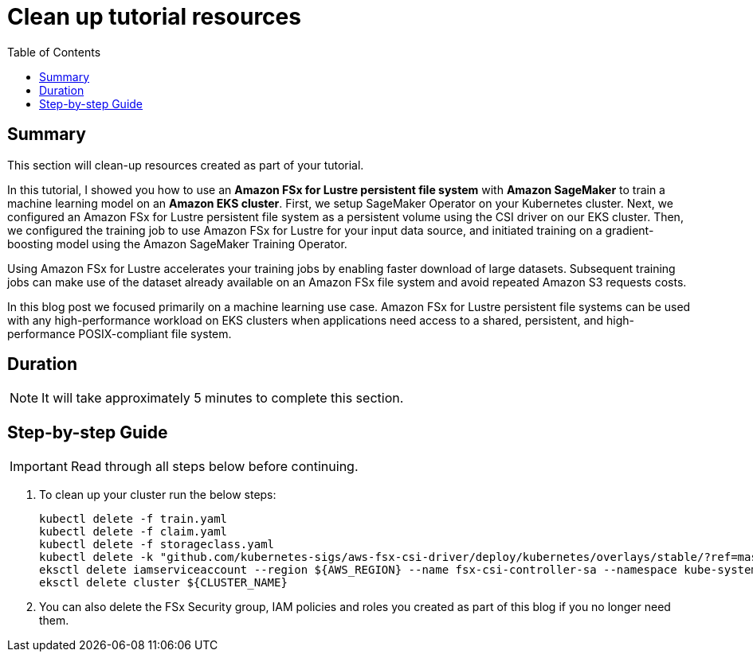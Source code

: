 = Clean up tutorial resources
:toc:
:icons:
:linkattrs:
:imagesdir: ../resources/images


== Summary

This section will clean-up resources created as part of your tutorial.

In this tutorial, I showed you how to use an *Amazon FSx for Lustre persistent file system* with *Amazon SageMaker* to train a machine learning model on an *Amazon EKS cluster*. First, we setup SageMaker Operator on your Kubernetes cluster. Next, we configured an Amazon FSx for Lustre persistent file system as a persistent volume using the CSI driver on our EKS cluster. Then, we configured the training job to use Amazon FSx for Lustre for your input data source, and initiated training on a gradient-boosting model using the Amazon SageMaker Training Operator.

Using Amazon FSx for Lustre accelerates your training jobs by enabling faster download of large datasets. Subsequent training jobs can make use of the dataset already available on an Amazon FSx file system and avoid repeated Amazon S3 requests costs. 

In this blog post we focused primarily on a machine learning use case. Amazon FSx for Lustre persistent file systems can be used with any high-performance workload on EKS clusters when applications need access to a shared, persistent, and high-performance POSIX-compliant file system.


== Duration

NOTE: It will take approximately 5 minutes to complete this section.


== Step-by-step Guide

IMPORTANT: Read through all steps below before continuing.


. To clean up your cluster run the below steps:
+
[source,bash,subs="verbatim,quotes"]
----
kubectl delete -f train.yaml
kubectl delete -f claim.yaml
kubectl delete -f storageclass.yaml
kubectl delete -k "github.com/kubernetes-sigs/aws-fsx-csi-driver/deploy/kubernetes/overlays/stable/?ref=master"
eksctl delete iamserviceaccount --region ${AWS_REGION} --name fsx-csi-controller-sa --namespace kube-system --cluster ${CLUSTER_NAME}
eksctl delete cluster ${CLUSTER_NAME}
----
+
. You can also delete the FSx Security group, IAM policies and roles you created as part of this blog if you no longer need them.
+






